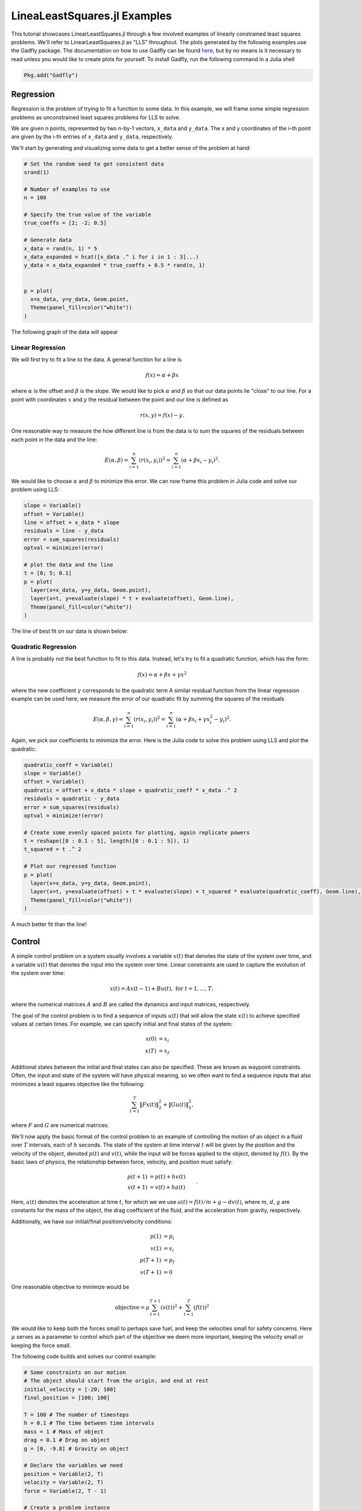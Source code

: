 =============================
LineaLeastSquares.jl Examples
=============================

This tutorial showcases LinearLeastSquares.jl through a few involved examples of linearly
constrained least squares problems. We'll refer to LinearLeastSquares.jl as "LLS"
throughout.
The plots generated by the following examples use the Gadfly package.
The documentation on how to use Gadfly can be found `here <http://gadflyjl.org/>`_,
but by no means is it necessary to read unless you would like to create plots for yourself.
To install Gadfly, run the following command in a Julia shell

.. code-block:: none

  Pkg.add("Gadfly")



Regression
==========
Regression is the problem of trying to fit a function to some data.
In this example, we will frame some simple regression problems as
unconstrained least squares problems for LLS to solve.

We are given n points, represented by two n-by-1 vectors, ``x_data`` and ``y_data``. The x and y coordinates of the i-th point are given by the i-th entries of ``x_data`` and ``y_data``, respectively.

We'll start by generating and visualizing some data to get a better sense of the problem at hand:

.. code-block:: none

  # Set the random seed to get consistent data
  srand(1)

  # Number of examples to use
  n = 100

  # Specify the true value of the variable
  true_coeffs = [2; -2; 0.5]

  # Generate data
  x_data = rand(n, 1) * 5
  x_data_expanded = hcat([x_data .^ i for i in 1 : 3]...)
  y_data = x_data_expanded * true_coeffs + 0.5 * rand(n, 1)


  p = plot(
    x=x_data, y=y_data, Geom.point,
    Theme(panel_fill=color("white"))
  )

The following graph of the data will appear

.. image:: data.png

Linear Regression
-----------------
We will first try to fit a line to the data. A general function for a line is

.. math::
  f(x) = \alpha + \beta x

where :math:`\alpha` is the offset and :math:`\beta` is the slope.
We would like to pick :math:`\alpha` and :math:`\beta` so that our data points lie "close" to
our line. For a point with coordinates :math:`x` and :math:`y` the residual between the point
and our line is defined as

.. math::
  r(x, y) = f(x) - y.

One reasonable way to measure the how different line is from the data is to
sum the squares of the residuals between each point in the data and the line:

.. math::
  E(\alpha, \beta) = \sum_{i = 1}^n (r(x_i, y_i))^2 = \sum_{i = 1}^n (\alpha + \beta x_i - y_i)^2.

We would like to choose :math:`\alpha` and :math:`\beta` to minimize this error.
We can now frame this problem in Julia code and solve our problem using LLS:

.. code-block:: none

  slope = Variable()
  offset = Variable()
  line = offset + x_data * slope
  residuals = line - y_data
  error = sum_squares(residuals)
  optval = minimize!(error)

  # plot the data and the line
  t = [0; 5; 0.1]
  p = plot(
    layer(x=x_data, y=y_data, Geom.point),
    layer(x=t, y=evaluate(slope) * t + evaluate(offset), Geom.line),
    Theme(panel_fill=color("white"))
  )


The line of best fit on our data is shown below:

  .. image:: linear_regression.png

Quadratic Regression
--------------------
A line is probably not the best function to fit to this data. Instead, let's try
to fit a quadratic function, which has the form:

.. math::
  f(x) = \alpha + \beta x + \gamma x ^ 2

where the new coefficient :math:`\gamma` corresponds to the quadratic term
A similar residual function from the linear regression example can be used here;
we measure the error of our quadratic fit by summing the squares of the
residuals

.. math::
  E(\alpha, \beta, \gamma) = \sum_{i = 1}^n (r(x_i, y_i))^2 = \sum_{i = 1}^n (\alpha + \beta x_i + \gamma x_i^2 - y_i)^2.

Again, we pick our coefficients to minimize the error.
Here is the Julia code to solve this problem using LLS and plot the quadratic:

.. code-block:: none

  quadratic_coeff = Variable()
  slope = Variable()
  offset = Variable()
  quadratic = offset + x_data * slope + quadratic_coeff * x_data .^ 2
  residuals = quadratic - y_data
  error = sum_squares(residuals)
  optval = minimize!(error)

  # Create some evenly spaced points for plotting, again replicate powers
  t = reshape([0 : 0.1 : 5], length([0 : 0.1 : 5]), 1)
  t_squared = t .^ 2

  # Plot our regressed function
  p = plot(
    layer(x=x_data, y=y_data, Geom.point),
    layer(x=t, y=evaluate(offset) + t * evaluate(slope) + t_squared * evaluate(quadratic_coeff), Geom.line),
    Theme(panel_fill=color("white"))
  )

.. image:: quadratic_regression.png

A much better fit than the line!


Control
=======
A simple control problem on a system usually involves a variable :math:`x(t)`
that denotes the state of the system over time, and a variable :math:`u(t)` that
denotes the input into the system over time. Linear constraints are used to
capture the evolution of the system over time:

.. math::
  x(t) = Ax(t - 1) + Bu(t), \ \mbox{for} \ t = 1,\ldots, T,

where the numerical matrices :math:`A` and :math:`B` are called the dynamics and input matrices,
respectively.

The goal of the control problem is to find a sequence of inputs
:math:`u(t)` that will allow the state :math:`x(t)` to achieve specified values
at certain times. For example, we can specify initial and final states of the system:

.. math::
  \begin{align*}
    x(0) &= x_i \\
    x(T) &= x_f
  \end{align*}

Additional states between the initial and final states can also be specified. These
are known as waypoint constraints. Often, the input and state of the system will
have physical meaning, so we often want to find a sequence inputs that also
minimizes a least squares objective like the following:

.. math::
  \sum_{t = 1}^T \|Fx(t)\|^2_2 + \|Gu(t)\|^2_2,

where :math:`F` and :math:`G` are numerical matrices.

We'll now apply the basic format of the control problem to an example of controlling
the motion of an object in a fluid over :math:`T` intervals, each of :math:`h` seconds.
The state of the system at time interval :math:`t` will be given by the position and the velocity of the
object, denoted :math:`p(t)` and :math:`v(t)`, while the input will be forces
applied to the object, denoted by :math:`f(t)`.
By the basic laws of physics, the relationship between force, velocity, and position
must satisfy:

.. math::
  \begin{align*}
    p(t+1) &= p(t) + h v(t) \\
    v(t+1) &= v(t) + h a(t)
  \end{align*}.

Here, :math:`a(t)` denotes the acceleration at time :math:`t`, for which we we use
:math:`a(t) = f(t) / m + g - d v(t)`,
where :math:`m`, :math:`d`, :math:`g` are constants for the mass of the object, the drag
coefficient of the fluid, and the acceleration from gravity, respectively.

Additionally, we have our initial/final position/velocity conditions:

.. math::
  \begin{align*}
    p(1) &= p_i\\
    v(1) &= v_i\\
    p(T+1) &= p_f\\
    v(T+1) &= 0
  \end{align*}

One reasonable objective to minimize would be

.. math::

  \mbox{objective} = \mu \sum_{t = 1}^{T+1} (v(t))^2 + \sum_{t = 1}^T (f(t))^2

We would like to keep both the forces small to perhaps save fuel, and keep
the velocities small for safety concerns.
Here :math:`\mu` serves as a parameter to control which part of the objective we
deem more important, keeping the velocity small or keeping the force small.

The following code builds and solves our control example:

.. code-block:: none

  # Some constraints on our motion
  # The object should start from the origin, and end at rest
  initial_velocity = [-20; 100]
  final_position = [100; 100]

  T = 100 # The number of timesteps
  h = 0.1 # The time between time intervals
  mass = 1 # Mass of object
  drag = 0.1 # Drag on object
  g = [0, -9.8] # Gravity on object

  # Declare the variables we need
  position = Variable(2, T)
  velocity = Variable(2, T)
  force = Variable(2, T - 1)

  # Create a problem instance
  mu = 1
  constraints = EqConstraint[]

  # Add constraints on our variables
  for i in 1 : T - 1
    constraints += position[:, i + 1] == position[:, i] + h * velocity[:, i]
  end

  for i in 1 : T - 1
    acceleration = force[:, i]/mass + g - drag * velocity[:, i]
    constraints += velocity[:, i + 1] == velocity[:, i] + h * acceleration
  end

  # Add position constraints
  constraints += position[:, 1] == 0
  constraints += position[:, T] == final_position

  # Add velocity constraints
  constraints += velocity[:, 1] == initial_velocity
  constraints += velocity[:, T] == 0

  # Solve the problem
  optval = minimize!(sum_squares(force), constraints)


We can plot the trajectory taken by the object. The blue point denotes the initial
position, and the green point denotes the final position.

.. code-block:: none

  pos = evaluate(position)
  p = plot(
    layer(x=[pos[1, 1]], y=[pos[2, 1]], Geom.point, Theme(default_color=color("blue"))),
    layer(x=[pos[1, T]], y=[pos[2, T]], Geom.point, Theme(default_color=color("green"))),
    layer(x=pos[1, :], y=pos[2, :], Geom.line(preserve_order=true)),
    Theme(panel_fill=color("white"))
  )

.. image:: position.png


We can also see how the magnitude of the force changes over time.

.. code-block:: none

  p = plot(x=1:T, y=sum(evaluate(force).^2, 1), Geom.line, Theme(panel_fill=color("white")))

.. image:: force.png

Image Processing
================

Tomography
----------

Tomography is the process of reconstructing a density distribution from given
integrals over sections of the distribution. In our example, we will
work with tomography on black and white images.
Suppose :math:`x` be the vector of :math:`n` pixel densities, with :math:`x_j`
denoting how white pixel :math:`j` is.
Let :math:`y` be the vector of :math:`m` line integrals over the image, with :math:`y_i`
denoting the integral for line :math:`i`.
We can define a matrix :math:`A` to describe the geometry of the lines. Entry
:math:`A_{ij}` describes how much of pixel :math:`j` is intersected by line :math:`i`.
Assuming our measurements of the line integrals are perfect, we have the relationship that

.. math::
  y = Ax

However, anytime we have measurements, there are usually small errors that occur.
Therefore it makes sense to try to minimize

.. math::
  \|y - Ax\|_2^2.


This is simply an unconstrained least squares problem; something we can
readily solve in LLS!

The data files for this example can be found `here <https://github.com/davidlizeng/LinearLeastSquares.jl/tree/master/examples/tomography>`_.

.. code-block:: none

  line_mat_x = readdlm("tux_sparse_x.txt")
  line_mat_y = readdlm("tux_sparse_y.txt")
  line_mat_val = readdlm("tux_sparse_val.txt")
  line_vals = readdlm("tux_sparse_lines.txt")

  # Form the sparse matrix from the data
  # Image is 50 x 50
  img_size = 50
  # The number of pixels in the image
  num_pixels = img_size * img_size

  line_mat = spzeros(3300, num_pixels)

  num_vals = length(line_mat_val)

  for i in 1:num_vals
    x = int(line_mat_x[i])
    y = int(line_mat_y[i])
    line_mat[x + 1, y + 1] = line_mat_val[i]
  end

  x = Variable(num_pixels)
  objective = sum_squares(line_mat * x - line_vals)
  optval = minimize!(objective)

  rows = zeros(img_size*img_size)
  cols = zeros(img_size*img_size)
  for i = 1:img_size
    for j = 1:img_size
      rows[(i-1)*img_size + j] = i
      cols[(i-1)*img_size + j] = img_size + 1 - j
    end
  end

  p = plot(
    x=rows, y=cols, color=reshape(evaluate(x), img_size, img_size), Geom.rectbin,
    Scale.ContinuousColorScale(Scale.lab_gradient(color("black"), color("white")))
  )

The final result of the tomography will look something like

.. image:: tomography.png



Machine Learning
================

Binary Classification
---------------------
One common problem found in machine learning is the classification of a group of objects into two subgroups.
In this example, we will try to separate sports articles from
other texts in a collection of documents.

When classifying text documents, one of the most common techniques is to build
a term-by-document frequency matrix :math:`F`, where :math:`F_{ij}`
reflects the frequency of term :math:`j` in document :math:`i`.

The documents are then split into a training and testing set. For each document
in the training example, we also label the document with a label. In this case,
sports articles are labelled with a :math:`1` and all other text documents are
labelled with a :math:`-1`.
One reasonable approach to classify the documents is to model the label
as an affine function of the term frequencies of the document:

.. math::
  \mbox{label}(i) = v + \sum_{j = 1}^n w_jF_{ij}.

The goal now is to find a scalar :math:`v` and a weight vector :math:`w`, where :math:`w_j` reflects how
important term :math:`j` is in determining the label of the document. In our context, a positive value
means that the term is often seen in sports articles, while a negative value means
the term is often seen in the other documents. One reasonable approach to
finding the best :math:`w` and :math:`v` is to minimize the following objective:

.. math::
  \sum_{i = 1}^m  \left(\mbox{label}(i) - v - \sum_{j = 1}^n w_jF_{ij}\right)^2 + \lambda \sum_{j = 1}^n w_j^2

The first part of the objective is to ensure that our linear model actually closely
reproduces the labels of our training documents. The second part of the objective
ensures that the components of :math:`w` are relatively small.
Keeping :math:`w` small allows our model to behave better on documents not in the training set.
The regularization parameter :math:`\lambda`
is used to control how much we should prioritize keeping :math:`w` small versus
how close the affine function should fit the labels.

Here is the LLS code:

.. code-block:: none

  # read in the data
  include("MatrixMarket.jl")
  using MatrixMarket
  A = full(MatrixMarket.mmread("largeCorpus.mtx"))

  # extract the classes of each document
  classes = A[:,1]
  # TODO: modify classes so that 4 5 6 are 1 2 3
  classes[classes .> 3] = classes[classes .> 3] - 3
  A = A[:, 2:end]

  # split into train/test
  numData = size(A, 1)
  data = randperm(numData)
  ind = floor(numData*0.7)
  training = data[1:ind]
  test = data[ind+1:end]
  trainDocuments = A[training,:]
  trainClasses = classes[training,:]
  testDocuments = A[test,:]
  testClasses = classes[test,:]

  # change all other than sports to -1 (sports is 1)
  holdClass = 1
  trainClasses[trainClasses .!= holdClass] = -1
  trainClasses[trainClasses .== holdClass] = 1
  testClasses[testClasses .!= holdClass] = -1
  testClasses[testClasses .== holdClass] = 1

  # build the problem and solve with LLS
  lambda = 100
  w = Variable(size(A, 2))
  v = Variable()
  objective = sum_squares(trainDocuments * w + v - trainClasses) + lambda * sum_squares(w)
  optval = minimize!(objective)

We can now sort our weight vector :math:`w` to see which words were the most
indicative of sports articles and which were most indicative of nonsports.

.. code-block:: none

  # print out the 5 words most indicative of sports and nonsports
  words = String[]
  f = open("largeCorpusfeatures.txt")
  for i = 1:length(evaluate(w))
    push!(words, readline(f))
  end
  indices = sortperm(vec(evaluate(w)))
  for i = 1:5
    print(words[indices[i]])
  end
  for i = 0:4
    print(words[indices[length(words) - i]])
  end

The 5 strings with largest positive weights were "play", "peopl", "olymp", "nativ", and "fan".
The 5 strings with largest negative weights were "get", "ml", "issu", "professor", and "student".


Time Series Analysis
====================
A time series is a sequence of data points, each associated with a time.
In our example, we will work with a time series of daily
temperatures in the city of Melbourne, Australia over a period of a few years.
Let :math:`x` be the vector of the time series, and :math:`x_i` denote
the temperature in Melbourne on day :math:`i`.
Here is a picture of the time series:

.. image:: melbourne.png

We can quickly compute the mean of the time series to be :math:`11.2`. If
we were to always guess the mean as the temperature of Melbourne on a given day,
the RMS error of our guesswork would be :math:`4.1`. We'll try to lower
this RMS error by coming up with better ways to model the temperature than
guessing the mean.

A simple way to model this time series would be to find a smooth curve that
approximates the yearly ups and downs.
We can represent this model as a vector :math:`s` where :math:`s_i`
denotes the temperature on the :math:`i`-th day.
To force this trend to repeat yearly, we simply want

.. math::
  s_i = s_{i + 365}

for each applicable :math:`i`.

We also want our model to have two more properties. The first is that
the temperature on each day in our model should be relatively close to the actual temperature of that day.
The second is that our model needs to be smooth, so the change in temperature from day to
day should be relatively small. The following objective would capture both properties:

.. math::
  \sum_{i = 1}^n (s_i - x_i)^2 + \lambda \sum_{i = 2}^n(s_i - s_{i - 1})^2

where :math:`\lambda` is the smoothing parameter. The larger :math:`\lambda` is,
the smoother our model will be.

The following code uses LLS to find and plot the model:

.. code-block:: none

  temps = readdlm("melbourne_temps.txt", ',')
  n = size(temps)[1]
  p = plot(
    x=1:1500, y=temps[1:1500], Geom.line,
    Theme(panel_fill=color("white"))
  )
  # draw(PNG("melbourne.png", 16cm, 12cm), p)

  yearly = Variable(n)
  eq_constraints = EqConstraint[]
  for i in 365 + 1 : n
    eq_constraints += yearly[i] == yearly[i - 365]
  end

  smoothing = 100
  smooth_objective = sum_squares(yearly[1 : n - 1] - yearly[2 : n])
  optval = minimize!(sum_squares(temps - yearly) + smoothing * smooth_objective, eq_constraints)
  residuals = temps - evaluate(yearly)

  # Plot smooth fit
  p = plot(
    layer(x=1:1500, y=evaluate(yearly)[1:1500], Geom.line, Theme(default_color=color("red"), line_width=2px)),
    layer(x=1:1500, y=temps[1:1500], Geom.line),
    Theme(panel_fill=color("white"))
  )

.. image:: yearly_fit.png

We can also plot the residual temperatures, :math:`r`, define as :math:`r = x - s`.

.. code-block:: none

  # Plot residuals for a few days
  p = plot(
    x=1:100, y=residuals[1:100], Geom.line,
    Theme(default_color=color("green"), panel_fill=color("white"))
  )

.. image:: residuals.png

Our smooth model has a RMS error of :math:`2.7`, a significant improvement from
just guessing the mean, but we can do better.

We now make the hypothesis that the residual temperature on a given day is
some linear combination of the previous :math:`5` days. Such a model is called
autoregressive. We are essentially trying to fit the residuals
as a function of other parts of the data itself.
We want to find a vector of coefficients :math:`a` such that

.. math::
  \mbox{r}(i) \approx \sum_{j = 1}^5 a_j \mbox{r}(i - j)

This can be done by simply minimizing the following sum of squares objective

.. math::
  \sum_{i = 6}^n \left(\mbox{r}(i) - \sum_{j = 1}^5 a_j \mbox{r}(i - j)\right)^2

The following LLS code solves this problem and plots our autoregressive model
against the actual residual temperatures:

.. code-block:: none

  # Generate the residuals matrix
  ar_len = 5
  residuals_mat = residuals[ar_len : n - 1]
  for i = 1:ar_len - 1
    residuals_mat = [residuals_mat residuals[ar_len - i : n - i - 1]]
  end

  # Solve autoregressive problem
  ar_coef = Variable(ar_len)
  optval2 = minimize!(sum_squares(residuals_mat * ar_coef - residuals[ar_len + 1 : end]))

  # plot autoregressive fit of daily fluctuations for a few days
  ar_range = 1:145
  day_range = ar_range + ar_len
  p = plot(
    layer(x=day_range, y=residuals[day_range], Geom.line, Theme(default_color=color("green"))),
    layer(x=day_range, y=residuals_mat[ar_range, :] * evaluate(ar_coef), Geom.line, Theme(default_color=color("red"))),
    Theme(panel_fill=color("white"))
  )

.. image:: ar_fit.png

Now, we can add our autoregressive model for the residual temperatures to our
smooth model to get an better fitting model for the daily temperatures in the city of
Melbourne:

.. code-block:: none

  total_estimate = evaluate(yearly)
  total_estimate[ar_len + 1 : end] += residuals_mat * evaluate(ar_coef)

  # plot final fit of data
  p = plot(
    layer(x=1:1500, y=total_estimate[1:1500], Geom.line, Theme(default_color=color("red"))),
    layer(x=1:1500, y=temps[1:1500], Geom.line),
    Theme(panel_fill=color("white"))
  )

.. image:: total_fit.png

The RMS error of this final model is :math:`2.3`.
